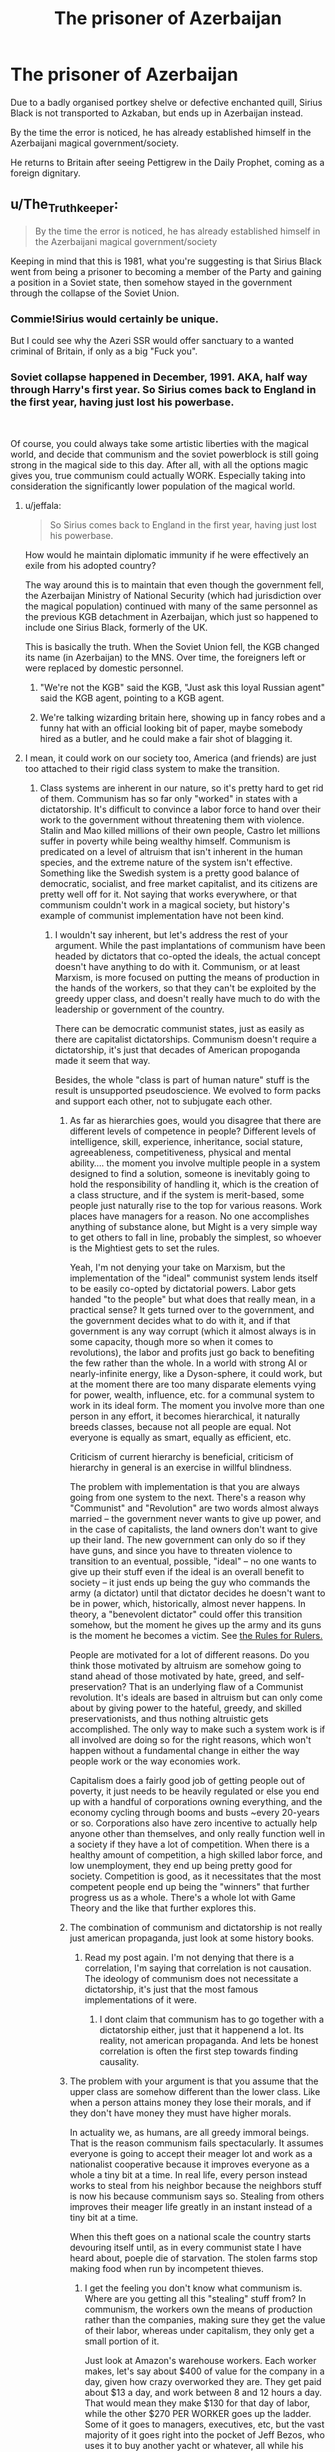 #+TITLE: The prisoner of Azerbaijan

* The prisoner of Azerbaijan
:PROPERTIES:
:Author: Hellstrike
:Score: 180
:DateUnix: 1545868920.0
:DateShort: 2018-Dec-27
:FlairText: Prompt
:END:
Due to a badly organised portkey shelve or defective enchanted quill, Sirius Black is not transported to Azkaban, but ends up in Azerbaijan instead.

By the time the error is noticed, he has already established himself in the Azerbaijani magical government/society.

He returns to Britain after seeing Pettigrew in the Daily Prophet, coming as a foreign dignitary.


** u/The_Truthkeeper:
#+begin_quote
  By the time the error is noticed, he has already established himself in the Azerbaijani magical government/society
#+end_quote

Keeping in mind that this is 1981, what you're suggesting is that Sirius Black went from being a prisoner to becoming a member of the Party and gaining a position in a Soviet state, then somehow stayed in the government through the collapse of the Soviet Union.
:PROPERTIES:
:Author: The_Truthkeeper
:Score: 141
:DateUnix: 1545875716.0
:DateShort: 2018-Dec-27
:END:

*** Commie!Sirius would certainly be unique.

But I could see why the Azeri SSR would offer sanctuary to a wanted criminal of Britain, if only as a big "Fuck you".
:PROPERTIES:
:Author: avittamboy
:Score: 105
:DateUnix: 1545876291.0
:DateShort: 2018-Dec-27
:END:


*** Soviet collapse happened in December, 1991. AKA, half way through Harry's first year. So Sirius comes back to England in the first year, having just lost his powerbase.

​

Of course, you could always take some artistic liberties with the magical world, and decide that communism and the soviet powerblock is still going strong in the magical side to this day. After all, with all the options magic gives you, true communism could actually WORK. Especially taking into consideration the significantly lower population of the magical world.
:PROPERTIES:
:Author: Daimonin_123
:Score: 76
:DateUnix: 1545879164.0
:DateShort: 2018-Dec-27
:END:

**** u/jeffala:
#+begin_quote
  So Sirius comes back to England in the first year, having just lost his powerbase.
#+end_quote

How would he maintain diplomatic immunity if he were effectively an exile from his adopted country?

The way around this is to maintain that even though the government fell, the Azerbaijan Ministry of National Security (which had jurisdiction over the magical population) continued with many of the same personnel as the previous KGB detachment in Azerbaijan, which just so happened to include one Sirius Black, formerly of the UK.

This is basically the truth. When the Soviet Union fell, the KGB changed its name (in Azerbaijan) to the MNS. Over time, the foreigners left or were replaced by domestic personnel.
:PROPERTIES:
:Author: jeffala
:Score: 36
:DateUnix: 1545882372.0
:DateShort: 2018-Dec-27
:END:

***** "We're not the KGB" said the KGB, "Just ask this loyal Russian agent" said the KGB agent, pointing to a KGB agent.
:PROPERTIES:
:Author: MannOf97
:Score: 51
:DateUnix: 1545883873.0
:DateShort: 2018-Dec-27
:END:


***** We're talking wizarding britain here, showing up in fancy robes and a funny hat with an official looking bit of paper, maybe somebody hired as a butler, and he could make a fair shot of blagging it.
:PROPERTIES:
:Author: Viking18
:Score: 7
:DateUnix: 1546043526.0
:DateShort: 2018-Dec-29
:END:


**** I mean, it could work on our society too, America (and friends) are just too attached to their rigid class system to make the transition.
:PROPERTIES:
:Author: FrostingFlames
:Score: 2
:DateUnix: 1545887344.0
:DateShort: 2018-Dec-27
:END:

***** Class systems are inherent in our nature, so it's pretty hard to get rid of them. Communism has so far only "worked" in states with a dictatorship. It's difficult to convince a labor force to hand over their work to the government without threatening them with violence. Stalin and Mao killed millions of their own people, Castro let millions suffer in poverty while being wealthy himself. Communism is predicated on a level of altruism that isn't inherent in the human species, and the extreme nature of the system isn't effective. Something like the Swedish system is a pretty good balance of democratic, socialist, and free market capitalist, and its citizens are pretty well off for it. Not saying that works everywhere, or that communism couldn't work in a magical society, but history's example of communist implementation have not been kind.
:PROPERTIES:
:Author: Poonchow
:Score: 18
:DateUnix: 1545889766.0
:DateShort: 2018-Dec-27
:END:

****** I wouldn't say inherent, but let's address the rest of your argument. While the past implantations of communism have been headed by dictators that co-opted the ideals, the actual concept doesn't have anything to do with it. Communism, or at least Marxism, is more focused on putting the means of production in the hands of the workers, so that they can't be exploited by the greedy upper class, and doesn't really have much to do with the leadership or government of the country.

There can be democratic communist states, just as easily as there are capitalist dictatorships. Communism doesn't require a dictatorship, it's just that decades of American propoganda made it seem that way.

Besides, the whole "class is part of human nature" stuff is the result is unsupported pseudoscience. We evolved to form packs and support each other, not to subjugate each other.
:PROPERTIES:
:Author: FrostingFlames
:Score: 7
:DateUnix: 1545915439.0
:DateShort: 2018-Dec-27
:END:

******* As far as hierarchies goes, would you disagree that there are different levels of competence in people? Different levels of intelligence, skill, experience, inheritance, social stature, agreeableness, competitiveness, physical and mental ability.... the moment you involve multiple people in a system designed to find a solution, someone is inevitably going to hold the responsibility of handling it, which is the creation of a class structure, and if the system is merit-based, some people just naturally rise to the top for various reasons. Work places have managers for a reason. No one accomplishes anything of substance alone, but Might is a very simple way to get others to fall in line, probably the simplest, so whoever is the Mightiest gets to set the rules.

Yeah, I'm not denying your take on Marxism, but the implementation of the "ideal" communist system lends itself to be easily co-opted by dictatorial powers. Labor gets handed "to the people" but what does that really mean, in a practical sense? It gets turned over to the government, and the government decides what to do with it, and if that government is any way corrupt (which it almost always is in some capacity, though more so when it comes to revolutions), the labor and profits just go back to benefiting the few rather than the whole. In a world with strong AI or nearly-infinite energy, like a Dyson-sphere, it could work, but at the moment there are too many disparate elements vying for power, wealth, influence, etc. for a communal system to work in its ideal form. The moment you involve more than one person in any effort, it becomes hierarchical, it naturally breeds classes, because not all people are equal. Not everyone is equally as smart, equally as efficient, etc.

Criticism of current hierarchy is beneficial, criticism of hierarchy in general is an exercise in willful blindness.

The problem with implementation is that you are always going from one system to the next. There's a reason why "Communist" and "Revolution" are two words almost always married -- the government never wants to give up power, and in the case of capitalists, the land owners don't want to give up their land. The new government can only do so if they have guns, and since you have to threaten violence to transition to an eventual, possible, "ideal" -- no one wants to give up their stuff even if the ideal is an overall benefit to society -- it just ends up being the guy who commands the army (a dictator) until that dictator decides he doesn't want to be in power, which, historically, almost never happens. In theory, a "benevolent dictator" could offer this transition somehow, but the moment he gives up the army and its guns is the moment he becomes a victim. See [[https://www.youtube.com/watch?v=rStL7niR7gs][the Rules for Rulers.]]

People are motivated for a lot of different reasons. Do you think those motivated by altruism are somehow going to stand ahead of those motivated by hate, greed, and self-preservation? That is an underlying flaw of a Communist revolution. It's ideals are based in altruism but can only come about by giving power to the hateful, greedy, and skilled preservationists, and thus nothing altruistic gets accomplished. The only way to make such a system work is if all involved are doing so for the right reasons, which won't happen without a fundamental change in either the way people work or the way economies work.

Capitalism does a fairly good job of getting people out of poverty, it just needs to be heavily regulated or else you end up with a handful of corporations owning everything, and the economy cycling through booms and busts ~every 20-years or so. Corporations also have zero incentive to actually help anyone other than themselves, and only really function well in a society if they have a lot of competition. When there is a healthy amount of competition, a high skilled labor force, and low unemployment, they end up being pretty good for society. Competition is good, as it necessitates that the most competent people end up being the "winners" that further progress us as a whole. There's a whole lot with Game Theory and the like that further explores this.
:PROPERTIES:
:Author: Poonchow
:Score: 4
:DateUnix: 1545986695.0
:DateShort: 2018-Dec-28
:END:


******* The combination of communism and dictatorship is not really just american propaganda, just look at some history books.
:PROPERTIES:
:Author: natus92
:Score: 4
:DateUnix: 1545917065.0
:DateShort: 2018-Dec-27
:END:

******** Read my post again. I'm not denying that there is a correlation, I'm saying that correlation is not causation. The ideology of communism does not necessitate a dictatorship, it's just that the most famous implementations of it were.
:PROPERTIES:
:Author: FrostingFlames
:Score: 2
:DateUnix: 1545922214.0
:DateShort: 2018-Dec-27
:END:

********* I dont claim that communism has to go together with a dictatorship either, just that it happenend a lot. Its reality, not american propaganda. And lets be honest correlation is often the first step towards finding causality.
:PROPERTIES:
:Author: natus92
:Score: 3
:DateUnix: 1545930431.0
:DateShort: 2018-Dec-27
:END:


******* The problem with your argument is that you assume that the upper class are somehow different than the lower class. Like when a person attains money they lose their morals, and if they don't have money they must have higher morals.

In actuality we, as humans, are all greedy immoral beings. That is the reason communism fails spectacularly. It assumes everyone is going to accept their meager lot and work as a nationalist cooperative because it improves everyone as a whole a tiny bit at a time. In real life, every person instead works to steal from his neighbor because the neighbors stuff is now his because communism says so. Stealing from others improves their meager life greatly in an instant instead of a tiny bit at a time.

When this theft goes on a national scale the country starts devouring itself until, as in every communist state I have heard about, poeple die of starvation. The stolen farms stop making food when run by incompetent thieves.
:PROPERTIES:
:Author: gdmcdona
:Score: 1
:DateUnix: 1545921175.0
:DateShort: 2018-Dec-27
:END:

******** I get the feeling you don't know what communism is. Where are you getting all this "stealing" stuff from? In communism, the workers own the means of production rather than the companies, making sure they get the value of their labor, whereas under capitalism, they only get a small portion of it.

Just look at Amazon's warehouse workers. Each worker makes, let's say about $400 of value for the company in a day, given how crazy overworked they are. They get paid about $13 a day, and work between 8 and 12 hours a day. That would mean they make $130 for that day of labor, while the other $270 PER WORKER goes up the ladder. Some of it goes to managers, executives, etc, but the vast majority of it goes right into the pocket of Jeff Bezos, who uses it to buy another yacht or whatever, all while his workers are starving. Capitalism sees this as a preferable outcome. After all, Amazon's stocks are going up, so clearly everything is perfect!

And no, I'm not saying that getting a lot of money makes you evil. What I'm saying is that, in our current society, the only way to get that kind of obscene amount of money is through evil acts. Jeff Bezos is only as wealthy as he is because he exploits his workers and oil tycoons maintain their power through lobbying against renewable energy.

Honestly, I think you may have a decent point to make, but it's buried under so much propoganda and assumptions, I can't adequately respond to it. Please, do your research from something that isn't the black book of communism next time.
:PROPERTIES:
:Author: FrostingFlames
:Score: 4
:DateUnix: 1545923337.0
:DateShort: 2018-Dec-27
:END:

********* I understand what you are saying about organizations taking advantage of their workers. This is definitely a problem with our current system.

Communism implies even with just its name Communal-ism that citizens inherently have a stake in every organization, property, etc in their nation. In fact the system is not even comparable with the western ideaology of personal property.

Sine an individual has a stake in every entity and is not satisfied with their current station they are naturally inclined to increase their station. In a communist country that can only be accomplished by taking parts of others allotted station, hence theft.
:PROPERTIES:
:Author: gdmcdona
:Score: 3
:DateUnix: 1545945397.0
:DateShort: 2018-Dec-28
:END:


*** The return to Britain could be directly after the collapse and not after Peter is in the news. That would place it right in the middle of first year instead of beginning of third year. Sirius would have no clue about the whereabouts of Peter, but he would probably still approach Harry and probably spot Ron's rat. Harry living with a free, but communist influenced Sirius would be interesting to say the least.
:PROPERTIES:
:Author: 15_Redstones
:Score: 22
:DateUnix: 1545877436.0
:DateShort: 2018-Dec-27
:END:


*** You are assuming that the local magical government was taken over by the Soviets, which is not a given.
:PROPERTIES:
:Author: Hellstrike
:Score: 14
:DateUnix: 1545898351.0
:DateShort: 2018-Dec-27
:END:

**** Well, assuming the Tsar didn't govern magical Russia, there wouldn't necessarily be a need for revolution. But it would be interesting to see what wizarding communism is like, considering they can multiply food.

I've been trying to plot out a series where a Hermione who gets sorted into Slytherin takes a different approach to her civil rights activism and wages an international civil war to bring down the Statute of Secrecy so wizards can cure cancer and solve world hunger (and also take over all the muggle governments). I do wonder how far I can push that before it looks like she's the communist to Voldemort's fascist.
:PROPERTIES:
:Score: 6
:DateUnix: 1545915786.0
:DateShort: 2018-Dec-27
:END:

***** Given the 1705/6 borders (statute of Secrecy), it should actually be Persian and not imperial Russian.
:PROPERTIES:
:Author: Hellstrike
:Score: 6
:DateUnix: 1545925704.0
:DateShort: 2018-Dec-27
:END:

****** Yeah, I was thinking more about whether there could be a magical Soviet Union in the first place. As for Azerbaijan, it's been conquered by everyone under the sun and I'm pretty sure it only started calling itself Azerbaijan when it (very briefly) became a republic in 1918, so magical Azerbaijan may or may not exist depending on how they went about founding separate wizarding governments in the 18th century. If it happened according to the muggle borders at the time, then it's probably still a part of Iran, but if if happened according to cultural or linguistic lines, it might be a part of Turkey or its own country named Shirvan.

Or maybe there's a wizarding pan-Turkic state that stretches from Siberia to the Mediterranean sea, or they've had wars on the mainland since the institution of the Statute of Secrecy and Azerbaijan is now disputed territory between Bulgaria and Armenia, or any number of other things might have happened. We only have confirmation of the existence of so many wizarding countries.
:PROPERTIES:
:Score: 6
:DateUnix: 1545930961.0
:DateShort: 2018-Dec-27
:END:


*** Nicholas Deathday party was October 1992. So Harry was at Hogwarts when the USSR fell about in the dying days of 1991.
:PROPERTIES:
:Score: 1
:DateUnix: 1545924326.0
:DateShort: 2018-Dec-27
:END:

**** Yes, that was literally my point.
:PROPERTIES:
:Author: The_Truthkeeper
:Score: 1
:DateUnix: 1545950585.0
:DateShort: 2018-Dec-28
:END:


*** I didn't know I needed this until now.
:PROPERTIES:
:Score: 1
:DateUnix: 1546007291.0
:DateShort: 2018-Dec-28
:END:


** I'd read this tbh.
:PROPERTIES:
:Author: The_Magus_199
:Score: 31
:DateUnix: 1545880605.0
:DateShort: 2018-Dec-27
:END:


** You sure he won't be killed in the pogroms of Baku?

Also, does he attempt to smuggle HP outside Britain during this time?
:PROPERTIES:
:Author: avittamboy
:Score: 25
:DateUnix: 1545869424.0
:DateShort: 2018-Dec-27
:END:

*** That would be hillarious, and tie nicely into the Communist Harry one-shots.
:PROPERTIES:
:Score: 6
:DateUnix: 1545902833.0
:DateShort: 2018-Dec-27
:END:


*** For one, he wouldn't even know where to look for Harry and secondly, most people thought that Harry was well treated.
:PROPERTIES:
:Author: Hellstrike
:Score: 2
:DateUnix: 1545903603.0
:DateShort: 2018-Dec-27
:END:

**** u/avittamboy:
#+begin_quote
  he wouldn't even know where to look for Harry
#+end_quote

He knew exactly where to look for Harry even after spending 12 years in Azkaban. When Harry inflates Marge and runs away, he sees Sirius in Privet Drive in his animagus form.

He visits Harry mere weeks after he escapes from Azkaban, just to get a look at him. He can't do much at the time, since he's on the run from the law, but he clearly sees something very wrong with what he sees, and offers Harry a home with him at the end of Book 3.

If he were to actually see Harry mistreated as a child, he'd probably cut loose and do the thing he was accused of, and destroy Surrey in his rage.
:PROPERTIES:
:Author: avittamboy
:Score: 11
:DateUnix: 1545907409.0
:DateShort: 2018-Dec-27
:END:

***** But that was after he came to Hogwarts and the word spread that Harry was living with his Muggle relatives. Although it still raises the question how he knew in the first place.
:PROPERTIES:
:Author: Hellstrike
:Score: 1
:DateUnix: 1545907649.0
:DateShort: 2018-Dec-27
:END:

****** Lily must have told him about her abominable sister when she was alive. The house in Privet Drive may have belonged to Lily's parents when they were alive, and inherited by Petunia. Sirius would have known the Evans family fairly well - he was best man at their daughter's wedding, and there would definitely have been a celebration or party of some kind at the Evans house.

Logically speaking, since James has no siblings or first cousins, Petunia is next of kin, before Sirius and Andromeda, so it makes sense that Harry would go there.
:PROPERTIES:
:Author: avittamboy
:Score: 7
:DateUnix: 1545908145.0
:DateShort: 2018-Dec-27
:END:


** Nah, he becomes a popular entertainer and eventually goes to Eurovision.

(I'm aware that Azerbaijan has only been in Eurovision for eleven years)
:PROPERTIES:
:Author: sarqthemighty
:Score: 22
:DateUnix: 1545882838.0
:DateShort: 2018-Dec-27
:END:

*** He already is a popular entertainer, or have you not heard of Stubby Boardman, lead singer of the Hobgoblins?
:PROPERTIES:
:Author: Rich_Periwinkle
:Score: 16
:DateUnix: 1545920883.0
:DateShort: 2018-Dec-27
:END:


** This reminds of that one Commie!Harry crack fic - I'd definitely read this
:PROPERTIES:
:Author: pumpkinsouptroupe
:Score: 20
:DateUnix: 1545881186.0
:DateShort: 2018-Dec-27
:END:

*** Link?
:PROPERTIES:
:Score: 4
:DateUnix: 1545885134.0
:DateShort: 2018-Dec-27
:END:

**** Maybe this? linkffn(9655837)
:PROPERTIES:
:Author: cloman100
:Score: 9
:DateUnix: 1545888683.0
:DateShort: 2018-Dec-27
:END:

***** [[https://www.fanfiction.net/s/9655837/1/][*/Harry Potter Becomes A Communist/*]] by [[https://www.fanfiction.net/u/5030815/HardcoreCommie][/HardcoreCommie/]]

#+begin_quote
  Over the summer, Harry read "The Communist Manifesto". Now, he returns to Hogwarts a changed person.
#+end_quote

^{/Site/:} ^{fanfiction.net} ^{*|*} ^{/Category/:} ^{Harry} ^{Potter} ^{*|*} ^{/Rated/:} ^{Fiction} ^{M} ^{*|*} ^{/Chapters/:} ^{191} ^{*|*} ^{/Words/:} ^{68,820} ^{*|*} ^{/Reviews/:} ^{1,574} ^{*|*} ^{/Favs/:} ^{666} ^{*|*} ^{/Follows/:} ^{518} ^{*|*} ^{/Updated/:} ^{11/7/2017} ^{*|*} ^{/Published/:} ^{9/2/2013} ^{*|*} ^{/Status/:} ^{Complete} ^{*|*} ^{/id/:} ^{9655837} ^{*|*} ^{/Language/:} ^{English} ^{*|*} ^{/Genre/:} ^{Fantasy/Parody} ^{*|*} ^{/Characters/:} ^{Harry} ^{P.} ^{*|*} ^{/Download/:} ^{[[http://www.ff2ebook.com/old/ffn-bot/index.php?id=9655837&source=ff&filetype=epub][EPUB]]} ^{or} ^{[[http://www.ff2ebook.com/old/ffn-bot/index.php?id=9655837&source=ff&filetype=mobi][MOBI]]}

--------------

*FanfictionBot*^{2.0.0-beta} | [[https://github.com/tusing/reddit-ffn-bot/wiki/Usage][Usage]]
:PROPERTIES:
:Author: FanfictionBot
:Score: 9
:DateUnix: 1545888695.0
:DateShort: 2018-Dec-27
:END:


***** Hey thanks!
:PROPERTIES:
:Score: 2
:DateUnix: 1545945834.0
:DateShort: 2018-Dec-28
:END:


** This would make a good Quibbler article.
:PROPERTIES:
:Score: 8
:DateUnix: 1545902922.0
:DateShort: 2018-Dec-27
:END:

*** LOL! Actually, a fic of Quibbler articles would be so entertaining.
:PROPERTIES:
:Author: 4wallsandawindow
:Score: 12
:DateUnix: 1545909101.0
:DateShort: 2018-Dec-27
:END:


** This sounds hella good, someone make a fic pls.
:PROPERTIES:
:Author: kerokerokun
:Score: 3
:DateUnix: 1545890274.0
:DateShort: 2018-Dec-27
:END:


** Brilliant, as soon as I get a working laptop, I'm on it after I finish the last fic I started like 5 years ago.
:PROPERTIES:
:Author: TFranzzz
:Score: 3
:DateUnix: 1545902375.0
:DateShort: 2018-Dec-27
:END:


** Well Done Baku
:PROPERTIES:
:Author: TE7
:Score: 2
:DateUnix: 1545930898.0
:DateShort: 2018-Dec-27
:END:
